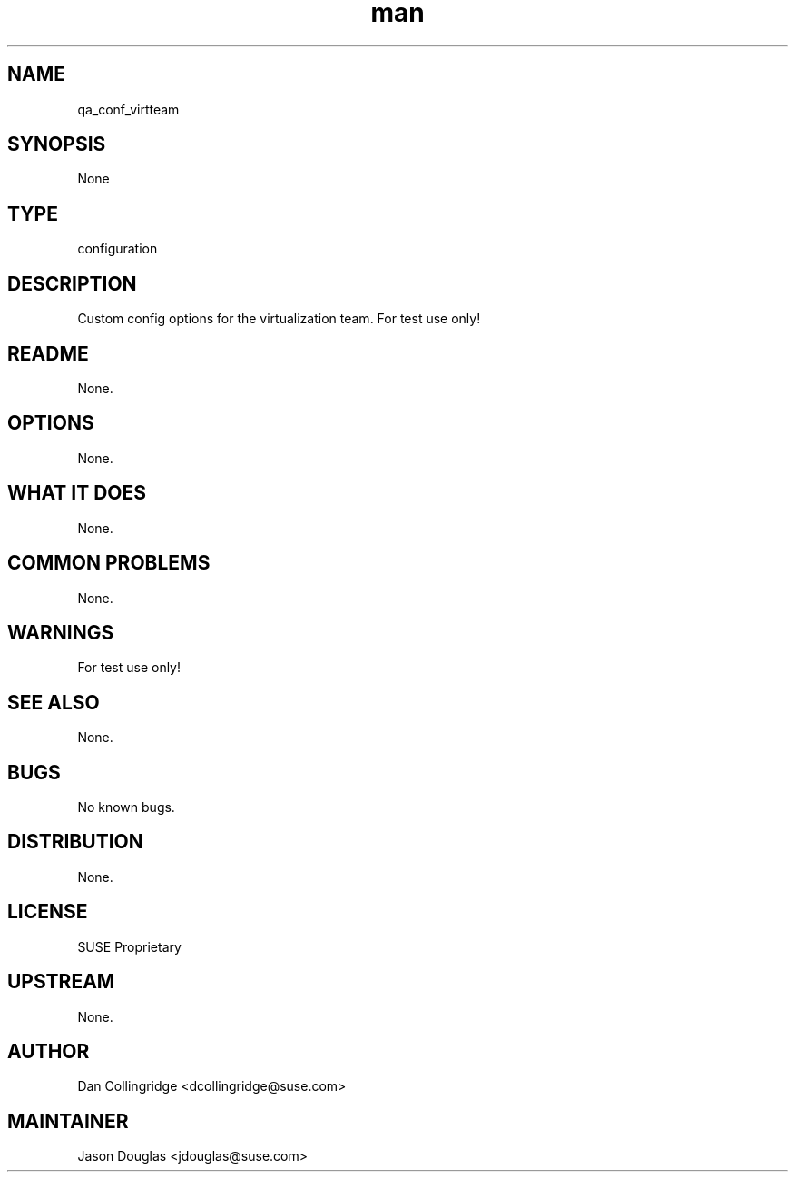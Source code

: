 ." Manpage for qa_conf_virtteam.
." Contact David Mulder <dmulder@novell.com> to correct errors or typos.
.TH man 8 "09 Nov 2011" "1.0" "qa_conf_virtteam man page"
.SH NAME
qa_conf_virtteam
.SH SYNOPSIS
None
.SH TYPE
configuration
.SH DESCRIPTION
Custom config options for the virtualization team. For test use only!
.SH README
None.
.SH OPTIONS
None.
.SH WHAT IT DOES
None.
.SH COMMON PROBLEMS
None.
.SH WARNINGS
For test use only!
.SH SEE ALSO
None.
.SH BUGS
No known bugs.
.SH DISTRIBUTION
None.
.SH LICENSE
SUSE Proprietary
.SH UPSTREAM
None.
.SH AUTHOR
Dan Collingridge <dcollingridge@suse.com>
.SH MAINTAINER
Jason Douglas <jdouglas@suse.com>
